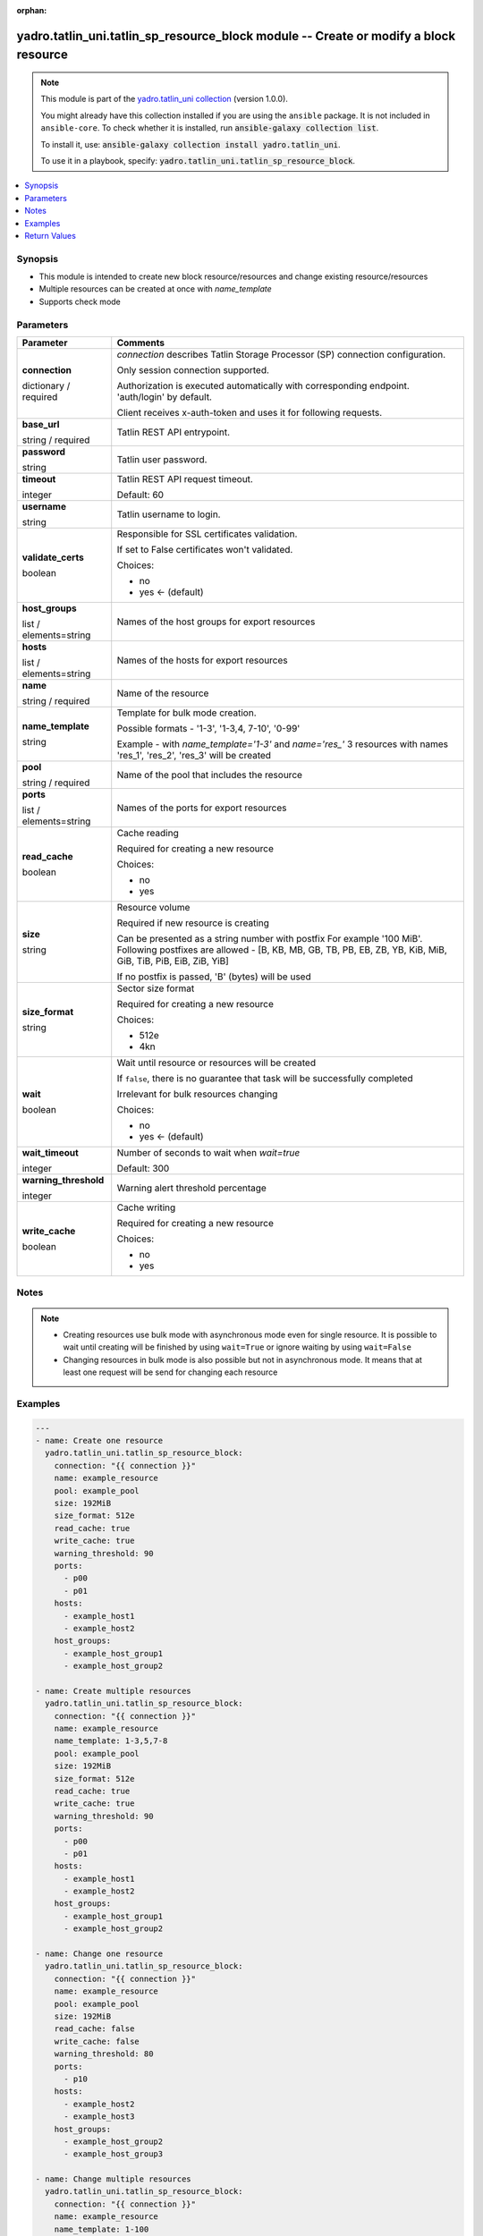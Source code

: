 .. Document meta

:orphan:

.. |antsibull-internal-nbsp| unicode:: 0xA0
    :trim:

.. role:: ansible-attribute-support-label
.. role:: ansible-attribute-support-property
.. role:: ansible-attribute-support-full
.. role:: ansible-attribute-support-partial
.. role:: ansible-attribute-support-none
.. role:: ansible-attribute-support-na
.. role:: ansible-option-type
.. role:: ansible-option-elements
.. role:: ansible-option-required
.. role:: ansible-option-versionadded
.. role:: ansible-option-aliases
.. role:: ansible-option-choices
.. role:: ansible-option-choices-entry
.. role:: ansible-option-default
.. role:: ansible-option-default-bold
.. role:: ansible-option-configuration
.. role:: ansible-option-returned-bold
.. role:: ansible-option-sample-bold

.. Anchors

.. _ansible_collections.yadro.tatlin_uni.tatlin_sp_resource_block_module:

.. Anchors: short name for ansible.builtin

.. Anchors: aliases



.. Title

yadro.tatlin_uni.tatlin_sp_resource_block module -- Create or modify a block resource
+++++++++++++++++++++++++++++++++++++++++++++++++++++++++++++++++++++++++++++++++++++

.. Collection note

.. note::
    This module is part of the `yadro.tatlin_uni collection <https://galaxy.ansible.com/yadro/tatlin_uni>`_ (version 1.0.0).

    You might already have this collection installed if you are using the ``ansible`` package.
    It is not included in ``ansible-core``.
    To check whether it is installed, run :code:`ansible-galaxy collection list`.

    To install it, use: :code:`ansible-galaxy collection install yadro.tatlin_uni`.

    To use it in a playbook, specify: :code:`yadro.tatlin_uni.tatlin_sp_resource_block`.

.. version_added

.. versionadded:: 1.0.0 of yadro.tatlin_uni

.. contents::
   :local:
   :depth: 1

.. Deprecated


Synopsis
--------

.. Description

- This module is intended to create new block resource/resources and change existing resource/resources
- Multiple resources can be created at once with \ :emphasis:`name\_template`\ 
- Supports check mode


.. Aliases


.. Requirements






.. Options

Parameters
----------


.. rst-class:: ansible-option-table

.. list-table::
  :width: 100%
  :widths: auto
  :header-rows: 1

  * - Parameter
    - Comments

  * - .. raw:: html

        <div class="ansible-option-cell">
        <div class="ansibleOptionAnchor" id="parameter-connection"></div>

      .. _ansible_collections.yadro.tatlin_uni.tatlin_sp_resource_block_module__parameter-connection:

      .. rst-class:: ansible-option-title

      **connection**

      .. raw:: html

        <a class="ansibleOptionLink" href="#parameter-connection" title="Permalink to this option"></a>

      .. rst-class:: ansible-option-type-line

      :ansible-option-type:`dictionary` / :ansible-option-required:`required`

      .. raw:: html

        </div>

    - .. raw:: html

        <div class="ansible-option-cell">

      \ :emphasis:`connection`\  describes Tatlin Storage Processor (SP) connection configuration.

      Only session connection supported.

      Authorization is executed automatically with corresponding endpoint. 'auth/login' by default.

      Client receives x-auth-token and uses it for following requests.


      .. raw:: html

        </div>
    
  * - .. raw:: html

        <div class="ansible-option-indent"></div><div class="ansible-option-cell">
        <div class="ansibleOptionAnchor" id="parameter-connection/base_url"></div>

      .. _ansible_collections.yadro.tatlin_uni.tatlin_sp_resource_block_module__parameter-connection/base_url:

      .. rst-class:: ansible-option-title

      **base_url**

      .. raw:: html

        <a class="ansibleOptionLink" href="#parameter-connection/base_url" title="Permalink to this option"></a>

      .. rst-class:: ansible-option-type-line

      :ansible-option-type:`string` / :ansible-option-required:`required`

      .. raw:: html

        </div>

    - .. raw:: html

        <div class="ansible-option-indent-desc"></div><div class="ansible-option-cell">

      Tatlin REST API entrypoint.


      .. raw:: html

        </div>

  * - .. raw:: html

        <div class="ansible-option-indent"></div><div class="ansible-option-cell">
        <div class="ansibleOptionAnchor" id="parameter-connection/password"></div>

      .. _ansible_collections.yadro.tatlin_uni.tatlin_sp_resource_block_module__parameter-connection/password:

      .. rst-class:: ansible-option-title

      **password**

      .. raw:: html

        <a class="ansibleOptionLink" href="#parameter-connection/password" title="Permalink to this option"></a>

      .. rst-class:: ansible-option-type-line

      :ansible-option-type:`string`

      .. raw:: html

        </div>

    - .. raw:: html

        <div class="ansible-option-indent-desc"></div><div class="ansible-option-cell">

      Tatlin user password.


      .. raw:: html

        </div>

  * - .. raw:: html

        <div class="ansible-option-indent"></div><div class="ansible-option-cell">
        <div class="ansibleOptionAnchor" id="parameter-connection/timeout"></div>

      .. _ansible_collections.yadro.tatlin_uni.tatlin_sp_resource_block_module__parameter-connection/timeout:

      .. rst-class:: ansible-option-title

      **timeout**

      .. raw:: html

        <a class="ansibleOptionLink" href="#parameter-connection/timeout" title="Permalink to this option"></a>

      .. rst-class:: ansible-option-type-line

      :ansible-option-type:`integer`

      .. raw:: html

        </div>

    - .. raw:: html

        <div class="ansible-option-indent-desc"></div><div class="ansible-option-cell">

      Tatlin REST API request timeout.


      .. rst-class:: ansible-option-line

      :ansible-option-default-bold:`Default:` :ansible-option-default:`60`

      .. raw:: html

        </div>

  * - .. raw:: html

        <div class="ansible-option-indent"></div><div class="ansible-option-cell">
        <div class="ansibleOptionAnchor" id="parameter-connection/username"></div>

      .. _ansible_collections.yadro.tatlin_uni.tatlin_sp_resource_block_module__parameter-connection/username:

      .. rst-class:: ansible-option-title

      **username**

      .. raw:: html

        <a class="ansibleOptionLink" href="#parameter-connection/username" title="Permalink to this option"></a>

      .. rst-class:: ansible-option-type-line

      :ansible-option-type:`string`

      .. raw:: html

        </div>

    - .. raw:: html

        <div class="ansible-option-indent-desc"></div><div class="ansible-option-cell">

      Tatlin username to login.


      .. raw:: html

        </div>

  * - .. raw:: html

        <div class="ansible-option-indent"></div><div class="ansible-option-cell">
        <div class="ansibleOptionAnchor" id="parameter-connection/validate_certs"></div>

      .. _ansible_collections.yadro.tatlin_uni.tatlin_sp_resource_block_module__parameter-connection/validate_certs:

      .. rst-class:: ansible-option-title

      **validate_certs**

      .. raw:: html

        <a class="ansibleOptionLink" href="#parameter-connection/validate_certs" title="Permalink to this option"></a>

      .. rst-class:: ansible-option-type-line

      :ansible-option-type:`boolean`

      .. raw:: html

        </div>

    - .. raw:: html

        <div class="ansible-option-indent-desc"></div><div class="ansible-option-cell">

      Responsible for SSL certificates validation.

      If set to False certificates won't validated.


      .. rst-class:: ansible-option-line

      :ansible-option-choices:`Choices:`

      - :ansible-option-choices-entry:`no`
      - :ansible-option-default-bold:`yes` :ansible-option-default:`← (default)`

      .. raw:: html

        </div>


  * - .. raw:: html

        <div class="ansible-option-cell">
        <div class="ansibleOptionAnchor" id="parameter-host_groups"></div>

      .. _ansible_collections.yadro.tatlin_uni.tatlin_sp_resource_block_module__parameter-host_groups:

      .. rst-class:: ansible-option-title

      **host_groups**

      .. raw:: html

        <a class="ansibleOptionLink" href="#parameter-host_groups" title="Permalink to this option"></a>

      .. rst-class:: ansible-option-type-line

      :ansible-option-type:`list` / :ansible-option-elements:`elements=string`

      .. raw:: html

        </div>

    - .. raw:: html

        <div class="ansible-option-cell">

      Names of the host groups for export resources


      .. raw:: html

        </div>

  * - .. raw:: html

        <div class="ansible-option-cell">
        <div class="ansibleOptionAnchor" id="parameter-hosts"></div>

      .. _ansible_collections.yadro.tatlin_uni.tatlin_sp_resource_block_module__parameter-hosts:

      .. rst-class:: ansible-option-title

      **hosts**

      .. raw:: html

        <a class="ansibleOptionLink" href="#parameter-hosts" title="Permalink to this option"></a>

      .. rst-class:: ansible-option-type-line

      :ansible-option-type:`list` / :ansible-option-elements:`elements=string`

      .. raw:: html

        </div>

    - .. raw:: html

        <div class="ansible-option-cell">

      Names of the hosts for export resources


      .. raw:: html

        </div>

  * - .. raw:: html

        <div class="ansible-option-cell">
        <div class="ansibleOptionAnchor" id="parameter-name"></div>

      .. _ansible_collections.yadro.tatlin_uni.tatlin_sp_resource_block_module__parameter-name:

      .. rst-class:: ansible-option-title

      **name**

      .. raw:: html

        <a class="ansibleOptionLink" href="#parameter-name" title="Permalink to this option"></a>

      .. rst-class:: ansible-option-type-line

      :ansible-option-type:`string` / :ansible-option-required:`required`

      .. raw:: html

        </div>

    - .. raw:: html

        <div class="ansible-option-cell">

      Name of the resource


      .. raw:: html

        </div>

  * - .. raw:: html

        <div class="ansible-option-cell">
        <div class="ansibleOptionAnchor" id="parameter-name_template"></div>

      .. _ansible_collections.yadro.tatlin_uni.tatlin_sp_resource_block_module__parameter-name_template:

      .. rst-class:: ansible-option-title

      **name_template**

      .. raw:: html

        <a class="ansibleOptionLink" href="#parameter-name_template" title="Permalink to this option"></a>

      .. rst-class:: ansible-option-type-line

      :ansible-option-type:`string`

      .. raw:: html

        </div>

    - .. raw:: html

        <div class="ansible-option-cell">

      Template for bulk mode creation.

      Possible formats - '1-3', '1-3,4, 7-10', '0-99'

      Example - with \ :emphasis:`name\_template='1-3'`\  and \ :emphasis:`name='res\_'`\  3 resources with names 'res_1', 'res_2', 'res_3' will be created


      .. raw:: html

        </div>

  * - .. raw:: html

        <div class="ansible-option-cell">
        <div class="ansibleOptionAnchor" id="parameter-pool"></div>

      .. _ansible_collections.yadro.tatlin_uni.tatlin_sp_resource_block_module__parameter-pool:

      .. rst-class:: ansible-option-title

      **pool**

      .. raw:: html

        <a class="ansibleOptionLink" href="#parameter-pool" title="Permalink to this option"></a>

      .. rst-class:: ansible-option-type-line

      :ansible-option-type:`string` / :ansible-option-required:`required`

      .. raw:: html

        </div>

    - .. raw:: html

        <div class="ansible-option-cell">

      Name of the pool that includes the resource


      .. raw:: html

        </div>

  * - .. raw:: html

        <div class="ansible-option-cell">
        <div class="ansibleOptionAnchor" id="parameter-ports"></div>

      .. _ansible_collections.yadro.tatlin_uni.tatlin_sp_resource_block_module__parameter-ports:

      .. rst-class:: ansible-option-title

      **ports**

      .. raw:: html

        <a class="ansibleOptionLink" href="#parameter-ports" title="Permalink to this option"></a>

      .. rst-class:: ansible-option-type-line

      :ansible-option-type:`list` / :ansible-option-elements:`elements=string`

      .. raw:: html

        </div>

    - .. raw:: html

        <div class="ansible-option-cell">

      Names of the ports for export resources


      .. raw:: html

        </div>

  * - .. raw:: html

        <div class="ansible-option-cell">
        <div class="ansibleOptionAnchor" id="parameter-read_cache"></div>

      .. _ansible_collections.yadro.tatlin_uni.tatlin_sp_resource_block_module__parameter-read_cache:

      .. rst-class:: ansible-option-title

      **read_cache**

      .. raw:: html

        <a class="ansibleOptionLink" href="#parameter-read_cache" title="Permalink to this option"></a>

      .. rst-class:: ansible-option-type-line

      :ansible-option-type:`boolean`

      .. raw:: html

        </div>

    - .. raw:: html

        <div class="ansible-option-cell">

      Cache reading

      Required for creating a new resource


      .. rst-class:: ansible-option-line

      :ansible-option-choices:`Choices:`

      - :ansible-option-choices-entry:`no`
      - :ansible-option-choices-entry:`yes`

      .. raw:: html

        </div>

  * - .. raw:: html

        <div class="ansible-option-cell">
        <div class="ansibleOptionAnchor" id="parameter-size"></div>

      .. _ansible_collections.yadro.tatlin_uni.tatlin_sp_resource_block_module__parameter-size:

      .. rst-class:: ansible-option-title

      **size**

      .. raw:: html

        <a class="ansibleOptionLink" href="#parameter-size" title="Permalink to this option"></a>

      .. rst-class:: ansible-option-type-line

      :ansible-option-type:`string`

      .. raw:: html

        </div>

    - .. raw:: html

        <div class="ansible-option-cell">

      Resource volume

      Required if new resource is creating

      Can be presented as a string number with postfix For example '100 MiB'. Following postfixes are allowed - [B, KB, MB, GB, TB, PB, EB, ZB, YB, KiB, MiB, GiB, TiB, PiB, EiB, ZiB, YiB]

      If no postfix is passed, 'B' (bytes) will be used


      .. raw:: html

        </div>

  * - .. raw:: html

        <div class="ansible-option-cell">
        <div class="ansibleOptionAnchor" id="parameter-size_format"></div>

      .. _ansible_collections.yadro.tatlin_uni.tatlin_sp_resource_block_module__parameter-size_format:

      .. rst-class:: ansible-option-title

      **size_format**

      .. raw:: html

        <a class="ansibleOptionLink" href="#parameter-size_format" title="Permalink to this option"></a>

      .. rst-class:: ansible-option-type-line

      :ansible-option-type:`string`

      .. raw:: html

        </div>

    - .. raw:: html

        <div class="ansible-option-cell">

      Sector size format

      Required for creating a new resource


      .. rst-class:: ansible-option-line

      :ansible-option-choices:`Choices:`

      - :ansible-option-choices-entry:`512e`
      - :ansible-option-choices-entry:`4kn`

      .. raw:: html

        </div>

  * - .. raw:: html

        <div class="ansible-option-cell">
        <div class="ansibleOptionAnchor" id="parameter-wait"></div>

      .. _ansible_collections.yadro.tatlin_uni.tatlin_sp_resource_block_module__parameter-wait:

      .. rst-class:: ansible-option-title

      **wait**

      .. raw:: html

        <a class="ansibleOptionLink" href="#parameter-wait" title="Permalink to this option"></a>

      .. rst-class:: ansible-option-type-line

      :ansible-option-type:`boolean`

      .. raw:: html

        </div>

    - .. raw:: html

        <div class="ansible-option-cell">

      Wait until resource or resources will be created

      If \ :literal:`false`\ , there is no guarantee that task will be successfully completed

      Irrelevant for bulk resources changing


      .. rst-class:: ansible-option-line

      :ansible-option-choices:`Choices:`

      - :ansible-option-choices-entry:`no`
      - :ansible-option-default-bold:`yes` :ansible-option-default:`← (default)`

      .. raw:: html

        </div>

  * - .. raw:: html

        <div class="ansible-option-cell">
        <div class="ansibleOptionAnchor" id="parameter-wait_timeout"></div>

      .. _ansible_collections.yadro.tatlin_uni.tatlin_sp_resource_block_module__parameter-wait_timeout:

      .. rst-class:: ansible-option-title

      **wait_timeout**

      .. raw:: html

        <a class="ansibleOptionLink" href="#parameter-wait_timeout" title="Permalink to this option"></a>

      .. rst-class:: ansible-option-type-line

      :ansible-option-type:`integer`

      .. raw:: html

        </div>

    - .. raw:: html

        <div class="ansible-option-cell">

      Number of seconds to wait when \ :emphasis:`wait=true`\ 


      .. rst-class:: ansible-option-line

      :ansible-option-default-bold:`Default:` :ansible-option-default:`300`

      .. raw:: html

        </div>

  * - .. raw:: html

        <div class="ansible-option-cell">
        <div class="ansibleOptionAnchor" id="parameter-warning_threshold"></div>

      .. _ansible_collections.yadro.tatlin_uni.tatlin_sp_resource_block_module__parameter-warning_threshold:

      .. rst-class:: ansible-option-title

      **warning_threshold**

      .. raw:: html

        <a class="ansibleOptionLink" href="#parameter-warning_threshold" title="Permalink to this option"></a>

      .. rst-class:: ansible-option-type-line

      :ansible-option-type:`integer`

      .. raw:: html

        </div>

    - .. raw:: html

        <div class="ansible-option-cell">

      Warning alert threshold percentage


      .. raw:: html

        </div>

  * - .. raw:: html

        <div class="ansible-option-cell">
        <div class="ansibleOptionAnchor" id="parameter-write_cache"></div>

      .. _ansible_collections.yadro.tatlin_uni.tatlin_sp_resource_block_module__parameter-write_cache:

      .. rst-class:: ansible-option-title

      **write_cache**

      .. raw:: html

        <a class="ansibleOptionLink" href="#parameter-write_cache" title="Permalink to this option"></a>

      .. rst-class:: ansible-option-type-line

      :ansible-option-type:`boolean`

      .. raw:: html

        </div>

    - .. raw:: html

        <div class="ansible-option-cell">

      Cache writing

      Required for creating a new resource


      .. rst-class:: ansible-option-line

      :ansible-option-choices:`Choices:`

      - :ansible-option-choices-entry:`no`
      - :ansible-option-choices-entry:`yes`

      .. raw:: html

        </div>


.. Attributes


.. Notes

Notes
-----

.. note::
   - Creating resources use bulk mode with asynchronous mode even for single resource. It is possible to wait until creating will be finished by using \ :literal:`wait=True`\  or ignore waiting by using \ :literal:`wait=False`\ 
   - Changing resources in bulk mode is also possible but not in asynchronous mode. It means that at least one request will be send for changing each resource

.. Seealso


.. Examples

Examples
--------

.. code-block:: yaml+jinja

    
    ---
    - name: Create one resource
      yadro.tatlin_uni.tatlin_sp_resource_block:
        connection: "{{ connection }}"
        name: example_resource
        pool: example_pool
        size: 192MiB
        size_format: 512e
        read_cache: true
        write_cache: true
        warning_threshold: 90
        ports:
          - p00
          - p01
        hosts:
          - example_host1
          - example_host2
        host_groups:
          - example_host_group1
          - example_host_group2

    - name: Create multiple resources
      yadro.tatlin_uni.tatlin_sp_resource_block:
        connection: "{{ connection }}"
        name: example_resource
        name_template: 1-3,5,7-8
        pool: example_pool
        size: 192MiB
        size_format: 512e
        read_cache: true
        write_cache: true
        warning_threshold: 90
        ports:
          - p00
          - p01
        hosts:
          - example_host1
          - example_host2
        host_groups:
          - example_host_group1
          - example_host_group2

    - name: Change one resource
      yadro.tatlin_uni.tatlin_sp_resource_block:
        connection: "{{ connection }}"
        name: example_resource
        pool: example_pool
        size: 192MiB
        read_cache: false
        write_cache: false
        warning_threshold: 80
        ports:
          - p10
        hosts:
          - example_host2
          - example_host3
        host_groups:
          - example_host_group2
          - example_host_group3

    - name: Change multiple resources
      yadro.tatlin_uni.tatlin_sp_resource_block:
        connection: "{{ connection }}"
        name: example_resource
        name_template: 1-100
        pool: example_pool
        size: 192MiB
        read_cache: False
        write_cache: False
        warning_threshold: 80
        ports:
          - p10
        hosts:
          - example_host2
          - example_host3
        host_groups:
          - example_host_group2
          - example_host_group3




.. Facts


.. Return values

Return Values
-------------
Common return values are documented :ref:`here <common_return_values>`, the following are the fields unique to this module:

.. rst-class:: ansible-option-table

.. list-table::
  :width: 100%
  :widths: auto
  :header-rows: 1

  * - Key
    - Description

  * - .. raw:: html

        <div class="ansible-option-cell">
        <div class="ansibleOptionAnchor" id="return-changed_resources"></div>

      .. _ansible_collections.yadro.tatlin_uni.tatlin_sp_resource_block_module__return-changed_resources:

      .. rst-class:: ansible-option-title

      **changed_resources**

      .. raw:: html

        <a class="ansibleOptionLink" href="#return-changed_resources" title="Permalink to this return value"></a>

      .. rst-class:: ansible-option-type-line

      :ansible-option-type:`list` / :ansible-option-elements:`elements=string`

      .. raw:: html

        </div>

    - .. raw:: html

        <div class="ansible-option-cell">

      Names of the changed resources


      .. rst-class:: ansible-option-line

      :ansible-option-returned-bold:`Returned:` on success


      .. raw:: html

        </div>


  * - .. raw:: html

        <div class="ansible-option-cell">
        <div class="ansibleOptionAnchor" id="return-created_resources"></div>

      .. _ansible_collections.yadro.tatlin_uni.tatlin_sp_resource_block_module__return-created_resources:

      .. rst-class:: ansible-option-title

      **created_resources**

      .. raw:: html

        <a class="ansibleOptionLink" href="#return-created_resources" title="Permalink to this return value"></a>

      .. rst-class:: ansible-option-type-line

      :ansible-option-type:`list` / :ansible-option-elements:`elements=string`

      .. raw:: html

        </div>

    - .. raw:: html

        <div class="ansible-option-cell">

      Names of the created resources


      .. rst-class:: ansible-option-line

      :ansible-option-returned-bold:`Returned:` on success


      .. raw:: html

        </div>


  * - .. raw:: html

        <div class="ansible-option-cell">
        <div class="ansibleOptionAnchor" id="return-error"></div>

      .. _ansible_collections.yadro.tatlin_uni.tatlin_sp_resource_block_module__return-error:

      .. rst-class:: ansible-option-title

      **error**

      .. raw:: html

        <a class="ansibleOptionLink" href="#return-error" title="Permalink to this return value"></a>

      .. rst-class:: ansible-option-type-line

      :ansible-option-type:`string`

      .. raw:: html

        </div>

    - .. raw:: html

        <div class="ansible-option-cell">

      Error details if raised


      .. rst-class:: ansible-option-line

      :ansible-option-returned-bold:`Returned:` on error


      .. raw:: html

        </div>


  * - .. raw:: html

        <div class="ansible-option-cell">
        <div class="ansibleOptionAnchor" id="return-msg"></div>

      .. _ansible_collections.yadro.tatlin_uni.tatlin_sp_resource_block_module__return-msg:

      .. rst-class:: ansible-option-title

      **msg**

      .. raw:: html

        <a class="ansibleOptionLink" href="#return-msg" title="Permalink to this return value"></a>

      .. rst-class:: ansible-option-type-line

      :ansible-option-type:`string`

      .. raw:: html

        </div>

    - .. raw:: html

        <div class="ansible-option-cell">

      Operation status message


      .. rst-class:: ansible-option-line

      :ansible-option-returned-bold:`Returned:` always


      .. raw:: html

        </div>



..  Status (Presently only deprecated)


.. Authors

Authors
~~~~~~~

- Sergey Kovalev (@kvlvs)



.. Extra links

Collection links
~~~~~~~~~~~~~~~~

.. raw:: html

  <p class="ansible-links">
    <a href="https://github.com/YADRO-KNS/tatlin.uni-yadro-ansible/issues" aria-role="button" target="_blank" rel="noopener external">Issue Tracker</a>
    <a href="https://github.com/YADRO-KNS/tatlin.uni-yadro-ansible" aria-role="button" target="_blank" rel="noopener external">Repository (Sources)</a>
  </p>

.. Parsing errors

